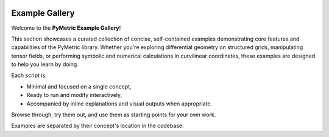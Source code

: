 .. image:: ../images/PyMetric.png
   :width: 300px
   :align: center

==================
Example Gallery
==================

Welcome to the **PyMetric Example Gallery**!

This section showcases a curated collection of concise, self-contained examples demonstrating
core features and capabilities of the PyMetric library. Whether you're exploring differential geometry
on structured grids, manipulating tensor fields, or performing symbolic and numerical calculations in curvilinear coordinates,
these examples are designed to help you learn by doing.

Each script is:

- Minimal and focused on a single concept,
- Ready to run and modify interactively,
- Accompanied by inline explanations and visual outputs when appropriate.

Browse through, try them out, and use them as starting points for your own work.

.. contents::
   :local:
   :depth: 2

Examples are separated by their concept's location in the codebase.
